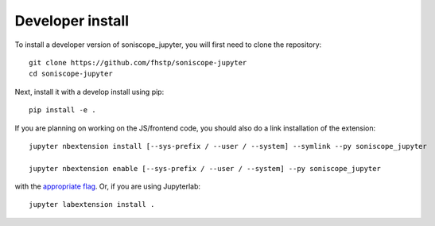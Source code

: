 
Developer install
=================


To install a developer version of soniscope_jupyter, you will first need to clone
the repository::

    git clone https://github.com/fhstp/soniscope-jupyter
    cd soniscope-jupyter

Next, install it with a develop install using pip::

    pip install -e .


If you are planning on working on the JS/frontend code, you should also do
a link installation of the extension::

    jupyter nbextension install [--sys-prefix / --user / --system] --symlink --py soniscope_jupyter

    jupyter nbextension enable [--sys-prefix / --user / --system] --py soniscope_jupyter

with the `appropriate flag`_. Or, if you are using Jupyterlab::

    jupyter labextension install .


.. links

.. _`appropriate flag`: https://jupyter-notebook.readthedocs.io/en/stable/extending/frontend_extensions.html#installing-and-enabling-extensions
